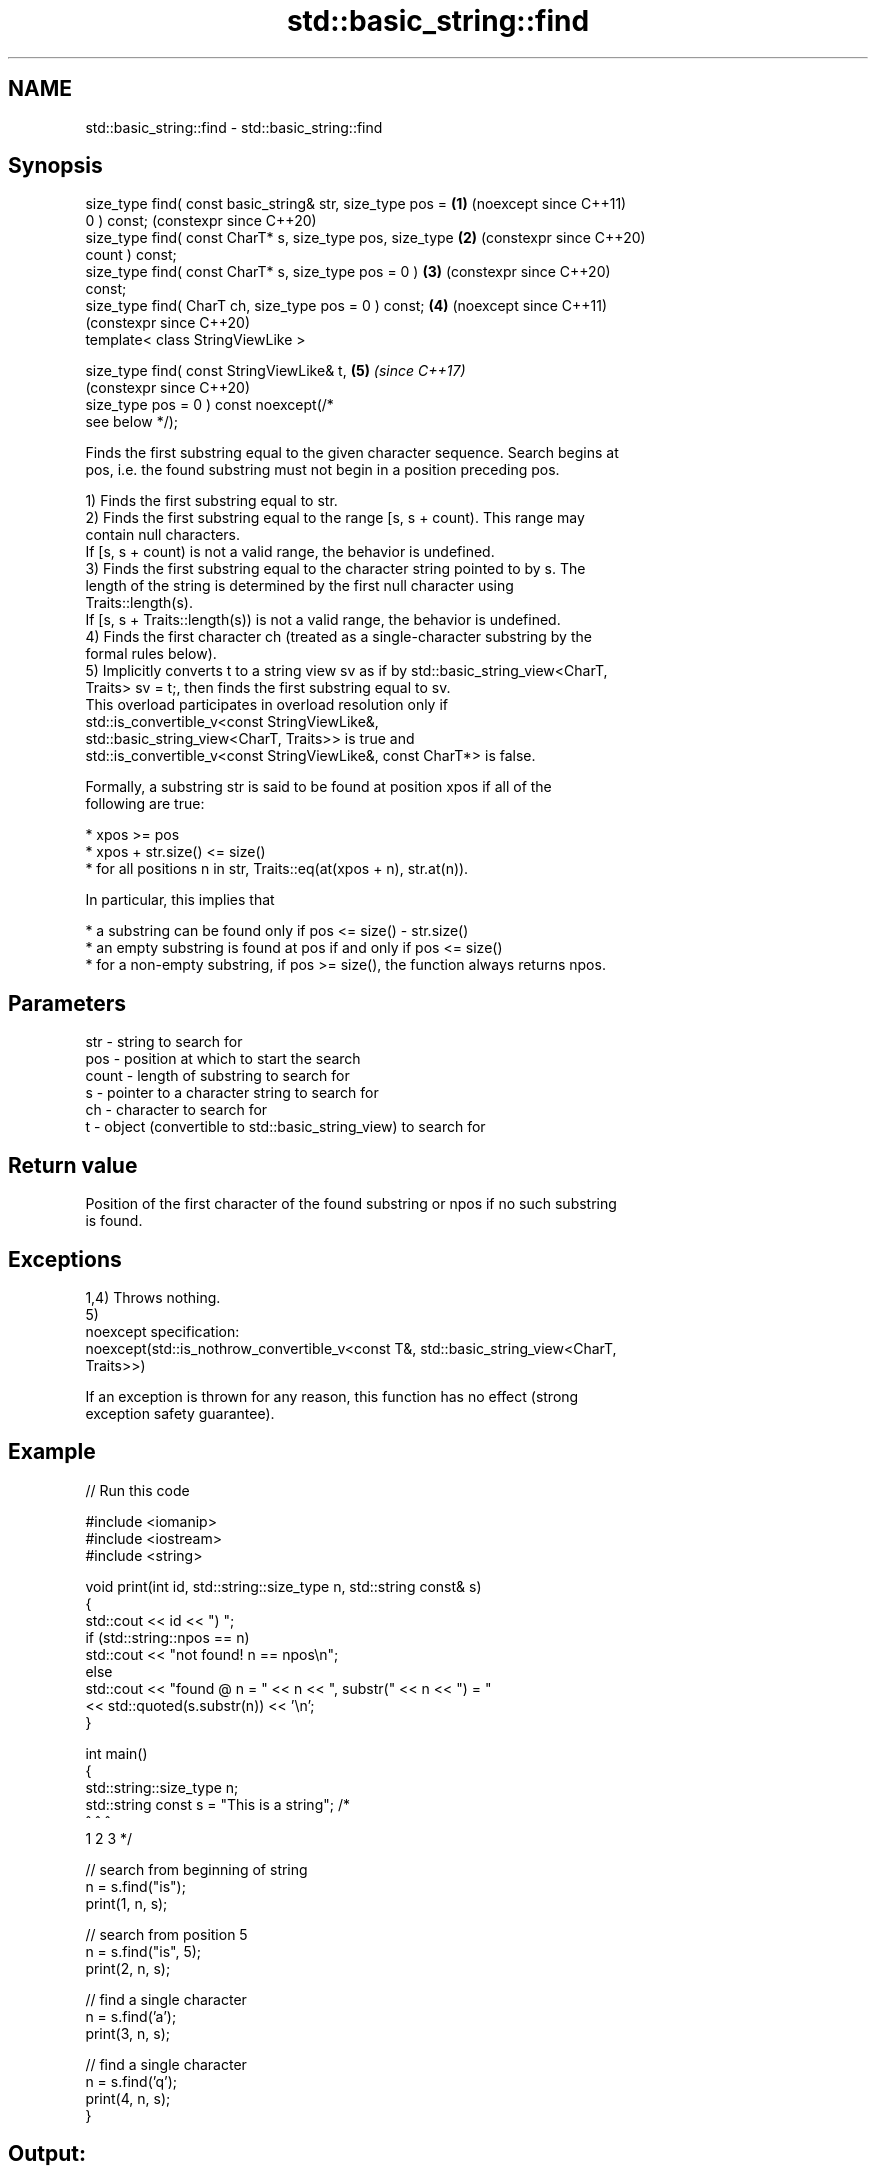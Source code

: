 .TH std::basic_string::find 3 "2024.06.10" "http://cppreference.com" "C++ Standard Libary"
.SH NAME
std::basic_string::find \- std::basic_string::find

.SH Synopsis
   size_type find( const basic_string& str, size_type pos = \fB(1)\fP (noexcept since C++11)
   0 ) const;                                                   (constexpr since C++20)
   size_type find( const CharT* s, size_type pos, size_type \fB(2)\fP (constexpr since C++20)
   count ) const;
   size_type find( const CharT* s, size_type pos = 0 )      \fB(3)\fP (constexpr since C++20)
   const;
   size_type find( CharT ch, size_type pos = 0 ) const;     \fB(4)\fP (noexcept since C++11)
                                                                (constexpr since C++20)
   template< class StringViewLike >

   size_type find( const StringViewLike& t,                 \fB(5)\fP \fI(since C++17)\fP
                                                                (constexpr since C++20)
                   size_type pos = 0 ) const noexcept(/*
   see below */);

   Finds the first substring equal to the given character sequence. Search begins at
   pos, i.e. the found substring must not begin in a position preceding pos.

   1) Finds the first substring equal to str.
   2) Finds the first substring equal to the range [s, s + count). This range may
   contain null characters.
   If [s, s + count) is not a valid range, the behavior is undefined.
   3) Finds the first substring equal to the character string pointed to by s. The
   length of the string is determined by the first null character using
   Traits::length(s).
   If [s, s + Traits::length(s)) is not a valid range, the behavior is undefined.
   4) Finds the first character ch (treated as a single-character substring by the
   formal rules below).
   5) Implicitly converts t to a string view sv as if by std::basic_string_view<CharT,
   Traits> sv = t;, then finds the first substring equal to sv.
   This overload participates in overload resolution only if
   std::is_convertible_v<const StringViewLike&,
                         std::basic_string_view<CharT, Traits>> is true and
   std::is_convertible_v<const StringViewLike&, const CharT*> is false.

   Formally, a substring str is said to be found at position xpos if all of the
   following are true:

     * xpos >= pos
     * xpos + str.size() <= size()
     * for all positions n in str, Traits::eq(at(xpos + n), str.at(n)).

   In particular, this implies that

     * a substring can be found only if pos <= size() - str.size()
     * an empty substring is found at pos if and only if pos <= size()
     * for a non-empty substring, if pos >= size(), the function always returns npos.

.SH Parameters

   str   - string to search for
   pos   - position at which to start the search
   count - length of substring to search for
   s     - pointer to a character string to search for
   ch    - character to search for
   t     - object (convertible to std::basic_string_view) to search for

.SH Return value

   Position of the first character of the found substring or npos if no such substring
   is found.

.SH Exceptions

   1,4) Throws nothing.
   5)
   noexcept specification:
   noexcept(std::is_nothrow_convertible_v<const T&, std::basic_string_view<CharT,
   Traits>>)

   If an exception is thrown for any reason, this function has no effect (strong
   exception safety guarantee).

.SH Example


// Run this code

 #include <iomanip>
 #include <iostream>
 #include <string>

 void print(int id, std::string::size_type n, std::string const& s)
 {
     std::cout << id << ") ";
     if (std::string::npos == n)
         std::cout << "not found! n == npos\\n";
     else
         std::cout << "found @ n = " << n << ", substr(" << n << ") = "
                   << std::quoted(s.substr(n)) << '\\n';
 }

 int main()
 {
     std::string::size_type n;
     std::string const s = "This is a string"; /*
                              ^  ^  ^
                              1  2  3          */

     // search from beginning of string
     n = s.find("is");
     print(1, n, s);

     // search from position 5
     n = s.find("is", 5);
     print(2, n, s);

     // find a single character
     n = s.find('a');
     print(3, n, s);

     // find a single character
     n = s.find('q');
     print(4, n, s);
 }

.SH Output:

 1) found @ n = 2, substr\fB(2)\fP = "is is a string"
 2) found @ n = 5, substr\fB(5)\fP = "is a string"
 3) found @ n = 8, substr\fB(8)\fP = "a string"
 4) not found! n == npos

   Defect reports

   The following behavior-changing defect reports were applied retroactively to
   previously published C++ standards.

      DR    Applied to           Behavior as published              Correct behavior
   LWG 847  C++98      there was no exception safety guarantee   added strong exception
                                                                 safety guarantee
   LWG 2064 C++11      overloads (3,4) were noexcept             removed
   LWG 2946 C++17      overload \fB(5)\fP caused ambiguity in some     avoided by making it a
                       cases                                     template
   P1148R0  C++11      noexcept for overloads (4,5) were         restored
            C++17      accidently dropped by LWG2064/LWG2946

.SH See also

   strstr            finds the first occurrence of a substring of characters
                     \fI(function)\fP
                     finds the first occurrence of a wide string within another wide
   wcsstr            string
                     \fI(function)\fP
   strchr            finds the first occurrence of a character
                     \fI(function)\fP
   wcschr            finds the first occurrence of a wide character in a wide string
                     \fI(function)\fP
   rfind             find the last occurrence of a substring
                     \fI(public member function)\fP
   find_first_of     find first occurrence of characters
                     \fI(public member function)\fP
   find_first_not_of find first absence of characters
                     \fI(public member function)\fP
   find_last_of      find last occurrence of characters
                     \fI(public member function)\fP
   find_last_not_of  find last absence of characters
                     \fI(public member function)\fP
                     find characters in the view
   find              \fI(public member function of std::basic_string_view<CharT,Traits>)\fP

   search            searches for a range of elements
                     \fI(function template)\fP

.SH Category:
     * conditionally noexcept
